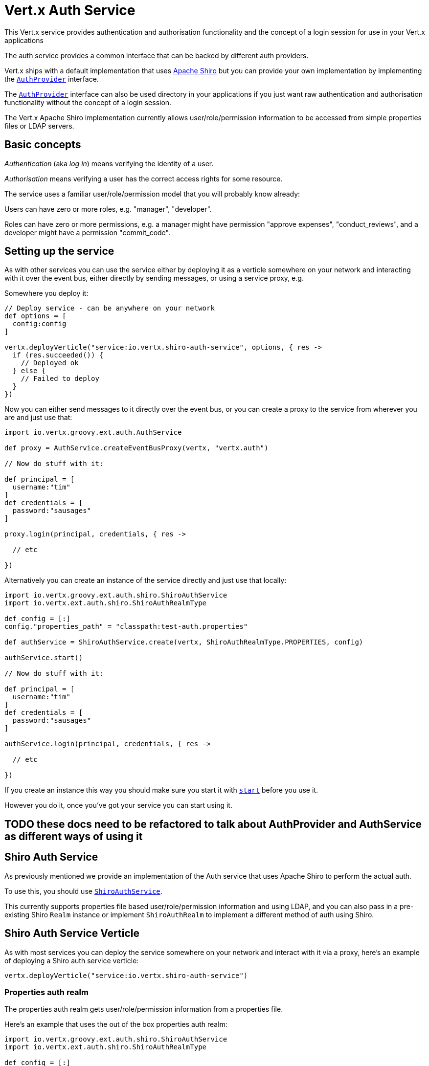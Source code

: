 = Vert.x Auth Service

This Vert.x service provides authentication and authorisation functionality and the concept of a login session
for use in your Vert.x applications

The auth service provides a common interface that can be backed by different auth providers.

Vert.x ships with a
default implementation that uses http://shiro.apache.org/[Apache Shiro] but you can provide your own implementation
by implementing the `link:groovydoc/io/vertx/groovy/ext/auth/AuthProvider.html[AuthProvider]` interface.

The `link:groovydoc/io/vertx/groovy/ext/auth/AuthProvider.html[AuthProvider]` interface can also be used directory in your applications if you just want
raw authentication and authorisation functionality without the concept of a login session.

The Vert.x Apache Shiro implementation
currently allows user/role/permission information to be accessed from simple properties files or LDAP servers.

== Basic concepts

_Authentication_ (aka _log in_) means verifying the identity of a user.

_Authorisation_ means verifying a user has the correct access rights for some resource.

The service uses a familiar user/role/permission model that you will probably know already:

Users can have zero or more roles, e.g. "manager", "developer".

Roles can have zero or more permissions, e.g. a manager might have permission "approve expenses", "conduct_reviews",
and a developer might have a permission "commit_code".

== Setting up the service

As with other services you can use the service either by deploying it as a verticle somewhere on your network and
interacting with it over the event bus, either directly by sending messages, or using a service proxy, e.g.

Somewhere you deploy it:

[source,java]
----

// Deploy service - can be anywhere on your network
def options = [
  config:config
]

vertx.deployVerticle("service:io.vertx.shiro-auth-service", options, { res ->
  if (res.succeeded()) {
    // Deployed ok
  } else {
    // Failed to deploy
  }
})

----

Now you can either send messages to it directly over the event bus, or you can create a proxy to the service
from wherever you are and just use that:

[source,java]
----
import io.vertx.groovy.ext.auth.AuthService

def proxy = AuthService.createEventBusProxy(vertx, "vertx.auth")

// Now do stuff with it:

def principal = [
  username:"tim"
]
def credentials = [
  password:"sausages"
]

proxy.login(principal, credentials, { res ->

  // etc

})

----

Alternatively you can create an instance of the service directly and just use that locally:

[source,java]
----
import io.vertx.groovy.ext.auth.shiro.ShiroAuthService
import io.vertx.ext.auth.shiro.ShiroAuthRealmType

def config = [:]
config."properties_path" = "classpath:test-auth.properties"

def authService = ShiroAuthService.create(vertx, ShiroAuthRealmType.PROPERTIES, config)

authService.start()

// Now do stuff with it:

def principal = [
  username:"tim"
]
def credentials = [
  password:"sausages"
]

authService.login(principal, credentials, { res ->

  // etc

})


----

If you create an instance this way you should make sure you start it with `link:groovydoc/io/vertx/groovy/ext/auth/AuthService.html#start()[start]`
before you use it.

However you do it, once you've got your service you can start using it.

== TODO these docs need to be refactored to talk about AuthProvider and AuthService as different ways of using it

== Shiro Auth Service

As previously mentioned we provide an implementation of the Auth service that uses Apache Shiro to perform the
actual auth.

To use this, you should use `link:groovydoc/io/vertx/groovy/ext/auth/shiro/ShiroAuthService.html[ShiroAuthService]`.

This currently supports properties file based user/role/permission information and using LDAP, and you can also pass
in a pre-existing Shiro `Realm` instance or implement `ShiroAuthRealm` to implement
a different method of auth using Shiro.

== Shiro Auth Service Verticle

As with most services you can deploy the service somewhere on your network and interact with it via a proxy, here's
an example of deploying a Shiro auth service verticle:

[source,java]
----

vertx.deployVerticle("service:io.vertx.shiro-auth-service")


----

=== Properties auth realm

The properties auth realm gets user/role/permission information from a properties file.

Here's an example that uses the out of the box properties auth realm:

[source,java]
----
import io.vertx.groovy.ext.auth.shiro.ShiroAuthService
import io.vertx.ext.auth.shiro.ShiroAuthRealmType

def config = [:]
config."properties_path" = "classpath:test-auth.properties"

def authService = ShiroAuthService.create(vertx, ShiroAuthRealmType.PROPERTIES, config)

authService.start()

// Now do stuff with it:

def principal = [
  username:"tim"
]
def credentials = [
  password:"sausages"
]

authService.login(principal, credentials, { res ->

  // etc

})


----

The properties auth realm will, by default, look for a file called `vertx-users.properties`
on the classpath.

If you want to change this, you can use the `properties_path` configuration element to define how the properties
file is found.

The default value is `classpath:vertx-users.properties`.

If the value is prefixed with `classpath:` then the classpath will be searched for a properties file of that name.

If the value is prefixed with `file:` then it specifies a file on the file system.

If the value is prefixed with `url:` then it specifies a URL from where to load the properties.

The properties file should have the following structure:

Each line should either contain the username, password and roles for a user or the permissions in a role.

For a user line it should be of the form:

 user.{username}={password},{roleName1},{roleName2},...,{roleNameN}

For a role line it should be of the form:

 role.{roleName}={permissionName1},{permissionName2},...,{permissionNameN}

Here's an example:
----
user.tim = mypassword,administrator,developer
user.bob = hispassword,developer
user.joe = anotherpassword,manager
role.administrator=*
role.manager=play_golf,say_buzzwords
role.developer=do_actual_work
----

When describing roles a wildcard `*` can be used to indicate that the role has all permissions

=== LDAP auth realm

The LDAP auth realm gets user/role/permission information from an LDAP server.

The following configuration properties are used to configure the LDAP realm:

`ldap-user-dn-template`:: this is used to determine the actual lookup to use when looking up a user with a particular
id. An example is `uid={0},ou=users,dc=foo,dc=com` - the element `{0}` is substituted with the user id to create the
actual lookup. This setting is mandatory.
`ldap_url`:: the url to the LDAP server. The url must start with `ldap://` and a port must be specified.
An example is `ldap:://myldapserver.mycompany.com:10389`
`ldap-authentication-mechanism`:: TODO
`ldap-context-factory-class-name`:: TODO
`ldap-pooling-enabled`:: TODO
`ldap-referral`:: TODO
`ldap-system-username`:: TODO
`ldap-system-password`:: TODO

== Using non Shiro Auth implementations

If you want to use a different auth provider with the Auth service, you should implement `link:groovydoc/io/vertx/groovy/ext/auth/AuthProvider.html[AuthProvider]`.

You can then create a local instance of the AuthService with:

[source,groovy]
----
import io.vertx.groovy.ext.auth.AuthService

def authService = AuthService.create(vertx, myAuthProvider)

authService.start()


----

Or to to deploy an verticle instance:

[source,groovy]
----

def config = [:]
config."provider_class_name" = "com.mycompany.myproject.MyAuthProviderClass"
config."your_config_property" = "blah"

def options = [
  config:config
]

vertx.deployVerticle("service:io.vertx.auth-service", options)


----

== Using the API

The auth service API is described with `link:groovydoc/io/vertx/groovy/ext/auth/AuthService.html[AuthService]`.

It contains method to login and check roles and permissions.

=== Authentication - login / logout

You use `link:groovydoc/io/vertx/groovy/ext/auth/AuthService.html#login(io.vertx.core.json.JsonObject,%20io.vertx.core.json.JsonObject,%20io.vertx.core.Handler)[login]` to login a user. The arguments to log-in are a `JsonObject`
representing the principal (principal is a fancy name for a unique id, e.g. username representing the user), and
another `JsonObject` representing the credentials (e.g. password) of the user.

Often the principal will just contain a `username` string field - the value containing the username and this is what is
expected by the out of the box Apache Shiro provider, but other providers might represent principals in other ways.

Similarly, the credentials will often just be a `password` string field -  the value containing a password but other
providers might use other data for credentials that's why we keep it as a general JSON object.

The result of the login is returned in the result handler. If the login is successful a string login-ID will be returned
as the result. This is a unique secure UUID that identifies the login session. The login ID should be used if you
later want to authorise the user, i.e. check whether they have permissions or roles.

Here's an example of a login:

[source,groovy]
----

def principal = [
  username:"tim"
]
def credentials = [
  password:"sausages"
]

authService.login(principal, credentials, { res ->

  if (res.succeeded()) {

    // Login successful!

    // The login ID is needed if you later want to authorise a user

    def loginID = res.result()

  } else {

    // Login failed.

    def reason = res.cause().getMessage()

  }
})

----

The login session ID provided at login will be valid as long as the login hasn't timed out or been explicitly
logged out.

The default time it remains valid is 30 minutes. If you want to use a different value of timeout you can specify that
by calling `link:groovydoc/io/vertx/groovy/ext/auth/AuthService.html#loginWithTimeout(io.vertx.core.json.JsonObject,%20io.vertx.core.json.JsonObject,%20long,%20io.vertx.core.Handler)[loginWithTimeout]`.

To prevent a login timing out, you can call `link:groovydoc/io/vertx/groovy/ext/auth/AuthService.html#refreshLoginSession(java.lang.String,%20io.vertx.core.Handler)[refreshLoginSession]` specifying
the login ID. The login will timeout if it remains unrefreshed for greater than the timeout period.

[source,groovy]
----

authService.refreshLoginSession(loginID, { res ->

  if (res.succeeded()) {

    // Refreshed ok

  } else {

    // Not refreshed ok - probably the login has already timed out or doesn't exist.
  }
})

----

You can explicitly logout a user with `link:groovydoc/io/vertx/groovy/ext/auth/AuthService.html#logout(java.lang.String,%20io.vertx.core.Handler)[logout]` specifying the login ID:

[source,groovy]
----

authService.logout(loginID, { res ->

  if (res.succeeded()) {

    // Logged out ok

  } else {

    // Failed to logout - probably the login has already timed out or doesn't exist.

  }
})

----

=== Authorisation

Authorisation means checking whether the user has the right roles or permissions.

In order to check roles or permissions the user must first be logged-in and you must have a valid login session ID
as described in the previous section.

To check if a user has a specific role you use `link:groovydoc/io/vertx/groovy/ext/auth/AuthService.html#hasRole(java.lang.String,%20java.lang.String,%20io.vertx.core.Handler)[hasRole]` specifying the login ID
and the role.

The result of the check is returned in the handler. If the check didn't occur - e.g. the login ID is not valid, a
failure will be returned in the handler, otherwise it will return a boolean - true if the user has the role
or false if they don't have the role.

[source,groovy]
----

authService.hasRole(loginID, "manager", { res ->

  if (res.succeeded()) {

    def hasRole = res.result()

    if (hasRole) {

      // do something

    } else {

      // do something else

    }

  } else {

    // Something went wrong - maybe the user is not logged in?
  }

})

----

You can also check multiple roles at the same time with `link:groovydoc/io/vertx/groovy/ext/auth/AuthService.html#hasRoles(java.lang.String,%20java.util.Set,%20io.vertx.core.Handler)[hasRoles]`. In this
case you will return a true result only if the user has _all_ the specified roles.

In the same way as checking roles, you can check permissions too. To this you use
`link:groovydoc/io/vertx/groovy/ext/auth/AuthService.html#hasPermission(java.lang.String,%20java.lang.String,%20io.vertx.core.Handler)[hasPermission]` and
`link:groovydoc/io/vertx/groovy/ext/auth/AuthService.html#hasPermissions(java.lang.String,%20java.util.Set,%20io.vertx.core.Handler)[hasPermissions]` in the exact same way as roles.

Authorisations are cached for the length of the login. This means that the first time you do authorisation for a user
it will go the auth provider, but the second time you do it with the same roles and permissions it will not call the
auth provider but will return the cached value.

This allows better performance but bear in mind that if the roles
or permissions for a user change in the provider while the login session is valid and when they have already been
cached in the auth service, then the auth service won't see the changes in the provider until a new login session
is started.